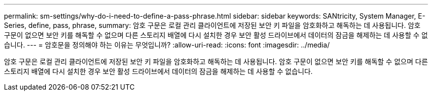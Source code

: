 ---
permalink: sm-settings/why-do-i-need-to-define-a-pass-phrase.html 
sidebar: sidebar 
keywords: SANtricity, System Manager, E-Series, define, pass, phrase, 
summary: 암호 구문은 로컬 관리 클라이언트에 저장된 보안 키 파일을 암호화하고 해독하는 데 사용됩니다. 암호 구문이 없으면 보안 키를 해독할 수 없으며 다른 스토리지 배열에 다시 설치한 경우 보안 활성 드라이브에서 데이터의 잠금을 해제하는 데 사용할 수 없습니다. 
---
= 암호문을 정의해야 하는 이유는 무엇입니까?
:allow-uri-read: 
:icons: font
:imagesdir: ../media/


[role="lead"]
암호 구문은 로컬 관리 클라이언트에 저장된 보안 키 파일을 암호화하고 해독하는 데 사용됩니다. 암호 구문이 없으면 보안 키를 해독할 수 없으며 다른 스토리지 배열에 다시 설치한 경우 보안 활성 드라이브에서 데이터의 잠금을 해제하는 데 사용할 수 없습니다.
